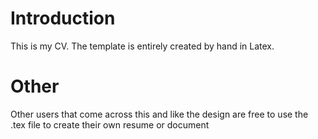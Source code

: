 * Introduction

This is my CV. The template is entirely created by hand in Latex.

* Other

Other users that come across this and like the design are free to use the .tex file to create their own resume or document
